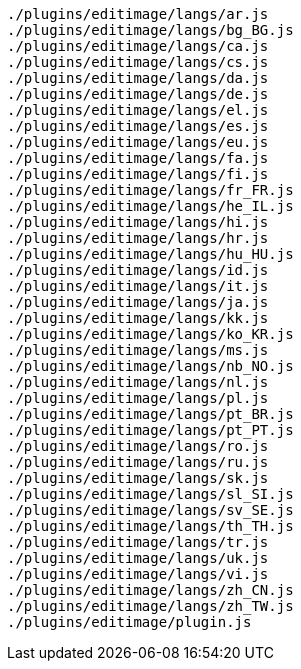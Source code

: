 ....
./plugins/editimage/langs/ar.js
./plugins/editimage/langs/bg_BG.js
./plugins/editimage/langs/ca.js
./plugins/editimage/langs/cs.js
./plugins/editimage/langs/da.js
./plugins/editimage/langs/de.js
./plugins/editimage/langs/el.js
./plugins/editimage/langs/es.js
./plugins/editimage/langs/eu.js
./plugins/editimage/langs/fa.js
./plugins/editimage/langs/fi.js
./plugins/editimage/langs/fr_FR.js
./plugins/editimage/langs/he_IL.js
./plugins/editimage/langs/hi.js
./plugins/editimage/langs/hr.js
./plugins/editimage/langs/hu_HU.js
./plugins/editimage/langs/id.js
./plugins/editimage/langs/it.js
./plugins/editimage/langs/ja.js
./plugins/editimage/langs/kk.js
./plugins/editimage/langs/ko_KR.js
./plugins/editimage/langs/ms.js
./plugins/editimage/langs/nb_NO.js
./plugins/editimage/langs/nl.js
./plugins/editimage/langs/pl.js
./plugins/editimage/langs/pt_BR.js
./plugins/editimage/langs/pt_PT.js
./plugins/editimage/langs/ro.js
./plugins/editimage/langs/ru.js
./plugins/editimage/langs/sk.js
./plugins/editimage/langs/sl_SI.js
./plugins/editimage/langs/sv_SE.js
./plugins/editimage/langs/th_TH.js
./plugins/editimage/langs/tr.js
./plugins/editimage/langs/uk.js
./plugins/editimage/langs/vi.js
./plugins/editimage/langs/zh_CN.js
./plugins/editimage/langs/zh_TW.js
./plugins/editimage/plugin.js
....
